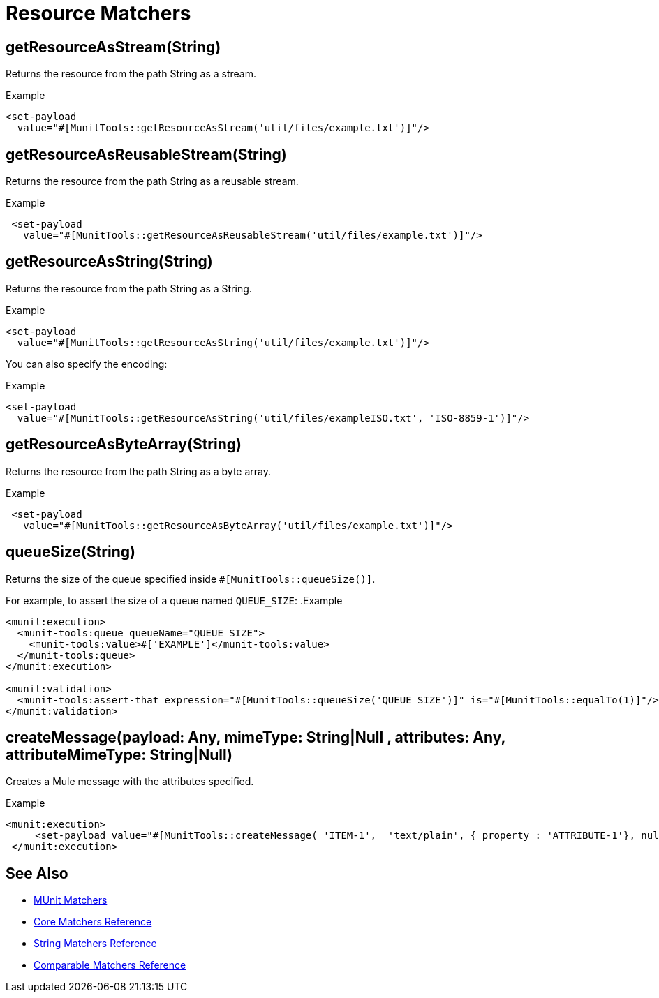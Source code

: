 = Resource Matchers

== getResourceAsStream(String)

Returns the resource from the path String as a stream.

.Example
[source,xml,linenums]
----
<set-payload
  value="#[MunitTools::getResourceAsStream('util/files/example.txt')]"/>
----

== getResourceAsReusableStream(String)

Returns the resource from the path String as a reusable stream.

.Example
[source,xml,linenums]
----
 <set-payload
   value="#[MunitTools::getResourceAsReusableStream('util/files/example.txt')]"/>
----

== getResourceAsString(String)

Returns the resource from the path String as a String.

.Example
[source,xml,linenums]
----
<set-payload
  value="#[MunitTools::getResourceAsString('util/files/example.txt')]"/>
----

You can also specify the encoding:

.Example
[source,xml,linenums]
----
<set-payload
  value="#[MunitTools::getResourceAsString('util/files/exampleISO.txt', 'ISO-8859-1')]"/>
----

== getResourceAsByteArray(String)

Returns the resource from the path String as a byte array.

.Example
[source,xml,linenums]
----
 <set-payload
   value="#[MunitTools::getResourceAsByteArray('util/files/example.txt')]"/>
----

== queueSize(String)

Returns the size of the queue specified inside `#[MunitTools::queueSize()]`.

For example, to assert the size of a queue named `QUEUE_SIZE`:
.Example
[source,xml,linenums]
----

<munit:execution>
  <munit-tools:queue queueName="QUEUE_SIZE">
    <munit-tools:value>#['EXAMPLE']</munit-tools:value>
  </munit-tools:queue>
</munit:execution>

<munit:validation>
  <munit-tools:assert-that expression="#[MunitTools::queueSize('QUEUE_SIZE')]" is="#[MunitTools::equalTo(1)]"/>
</munit:validation>
----

== createMessage(payload: Any, mimeType: String|Null , attributes: Any, attributeMimeType: String|Null)

Creates a Mule message with the attributes specified.

.Example
[source,xml,linenums]
----
<munit:execution>
     <set-payload value="#[MunitTools::createMessage( 'ITEM-1',  'text/plain', { property : 'ATTRIBUTE-1'}, null )]"/>
 </munit:execution>
----

== See Also

* xref:munit-matchers.adoc[MUnit Matchers]
* xref:core-matchers-reference.adoc[Core Matchers Reference]
* xref:string-matchers-reference.adoc[String Matchers Reference]
* xref:comparable-matchers-reference.adoc[Comparable Matchers Reference]
